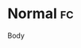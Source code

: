 * Normal                                                                 :fc:
:PROPERTIES:
:FC_CREATED: 2020-05-02T12:07:26Z
:FC_TYPE:  normal
:ID:       79d99ab4-6f7e-4926-a21e-7f51a5eb6b4b
:REVIEW_DATA:
| position | ease | box | interval | due                  |
|----------+------+-----+----------+----------------------|
| front    |  2.5 |   0 |        0 | 2020-05-02T12:07:26Z |
:END:
Body
